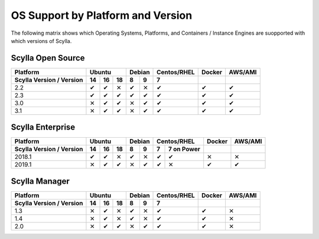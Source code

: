 OS Support by Platform and Version
==================================

.. |v| unicode:: U+2714 .. CHECK MARK
   

.. |x| unicode:: U+2715 .. x MARK


The following matrix shows which Operating Systems, Platforms, and Containers / Instance Engines are suopported with which versions of Scylla.



Scylla Open Source
-------------------

+--------------------------+--------------------+-------------+-------------+------------+----------+
| Platform                 |       Ubuntu       |    Debian   | Centos/RHEL |   Docker   | AWS/AMI  |
+--------------------------+------+------+------+------+------+-------------+------------+----------+
| Scylla Version / Version | 14   | 16   |  18  | 8    | 9    | 7           |            |          |
+==========================+======+======+======+======+======+=============+============+==========+
|   2.2                    | |v|  | |v|  | |x|  | |v|  | |x|  | |v|         |   |v|      |   |v|    |
+--------------------------+------+------+------+------+------+-------------+------------+----------+
|   2.3                    | |v|  | |v|  | |v|  | |v|  | |v|  | |v|         |   |v|      |   |v|    |
+--------------------------+------+------+------+------+------+-------------+------------+----------+
|   3.0                    | |x|  | |v|  | |v|  | |x|  | |v|  | |v|         |   |v|      |   |v|    |          
+--------------------------+------+------+------+------+------+-------------+------------+----------+
|   3.1                    | |x|  | |v|  | |v|  | |x|  | |v|  | |v|         |   |v|      |   |v|    |          
+--------------------------+------+------+------+------+------+-------------+------------+----------+


Scylla Enterprise
-----------------

+--------------------------+--------------------+-------------+-----------------------+------------+----------+
| Platform                 |  Ubuntu            | Debian      | Centos/RHEL           | Docker     | AWS/AMI  |
+--------------------------+------+------+------+------+------+------+----------------+------------+----------+
| Scylla Version / Version | 14   | 16   |  18  | 8    | 9    | 7    | 7  on Power    |            |          |
+==========================+======+======+======+======+======+======+================+============+==========+
|   2018.1                 | |v|  | |v|  | |x|  | |v|  | |x|  |  |v| |   |v|          |   |x|      |   |x|    |
+--------------------------+------+------+------+------+------+------+----------------+------------+----------+
|   2019.1                 | |x|  | |v|  | |v|  |  |x| |  |v| |  |v| |   |x|          |   |v|      |   |v|    |
+--------------------------+------+------+------+------+------+------+----------------+------------+----------+

Scylla Manager
-----------------

+--------------------------+--------------------+-------------+-------------+------------+----------+
| Platform                 |  Ubuntu            | Debian      | Centos/RHEL | Docker     | AWS/AMI  |
+--------------------------+------+------+------+------+------+-------------+------------+----------+
| Scylla Version / Version | 14   | 16   |  18  | 8    | 9    | 7           |            |          |
+==========================+======+======+======+======+======+=============+============+==========+
|   1.3                    | |x|  | |v|  | |x|  | |v|  | |x|  | |v|         |   |v|      |   |x|    |
+--------------------------+------+------+------+------+------+-------------+------------+----------+
|   1.4                    | |x|  | |v|  | |x|  | |v|  |  |x| | |v|         |   |v|      |   |x|    |
+--------------------------+------+------+------+------+------+-------------+------------+----------+
|   2.0                    | |x|  | |v|  | |v|  | |x|  | |v|  | |v|         |   |v|      |   |x|    |
+--------------------------+------+------+------+------+------+-------------+------------+----------+
